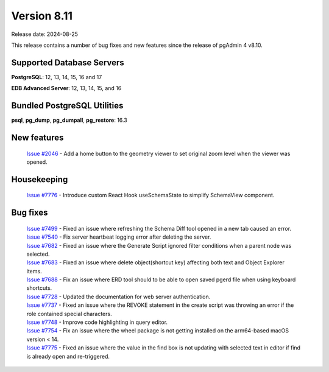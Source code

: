 ************
Version 8.11
************

Release date: 2024-08-25

This release contains a number of bug fixes and new features since the release of pgAdmin 4 v8.10.

Supported Database Servers
**************************
**PostgreSQL**: 12, 13, 14, 15, 16 and 17

**EDB Advanced Server**: 12, 13, 14, 15, and 16

Bundled PostgreSQL Utilities
****************************
**psql**, **pg_dump**, **pg_dumpall**, **pg_restore**: 16.3


New features
************

  | `Issue #2046 <https://github.com/pgadmin-org/pgadmin4/issues/2046>`_ -  Add a home button to the geometry viewer to set original zoom level when the viewer was opened.

Housekeeping
************

  | `Issue #7776 <https://github.com/pgadmin-org/pgadmin4/issues/7776>`_ -  Introduce custom React Hook useSchemaState to simplify SchemaView component.

Bug fixes
*********

  | `Issue #7499 <https://github.com/pgadmin-org/pgadmin4/issues/7499>`_ -  Fixed an issue where refreshing the Schema Diff tool opened in a new tab caused an error.
  | `Issue #7540 <https://github.com/pgadmin-org/pgadmin4/issues/7540>`_ -  Fix server heartbeat logging error after deleting the server.
  | `Issue #7682 <https://github.com/pgadmin-org/pgadmin4/issues/7682>`_ -  Fixed an issue where the Generate Script ignored filter conditions when a parent node was selected.
  | `Issue #7683 <https://github.com/pgadmin-org/pgadmin4/issues/7683>`_ -  Fixed an issue where delete object(shortcut key) affecting both text and Object Explorer items.
  | `Issue #7688 <https://github.com/pgadmin-org/pgadmin4/issues/7688>`_ -  Fix an issue where ERD tool should to be able to open saved pgerd file when using keyboard shortcuts.
  | `Issue #7728 <https://github.com/pgadmin-org/pgadmin4/issues/7728>`_ -  Updated the documentation for web server authentication.
  | `Issue #7737 <https://github.com/pgadmin-org/pgadmin4/issues/7737>`_ -  Fixed an issue where the REVOKE statement in the create script was throwing an error if the role contained special characters.
  | `Issue #7748 <https://github.com/pgadmin-org/pgadmin4/issues/7748>`_ -  Improve code highlighting in query editor.
  | `Issue #7754 <https://github.com/pgadmin-org/pgadmin4/issues/7754>`_ -  Fix an issue where the wheel package is not getting installed on the arm64-based macOS version < 14.
  | `Issue #7775 <https://github.com/pgadmin-org/pgadmin4/issues/7775>`_ -  Fixed an issue where the value in the find box is not updating with selected text in editor if find is already open and re-triggered.
